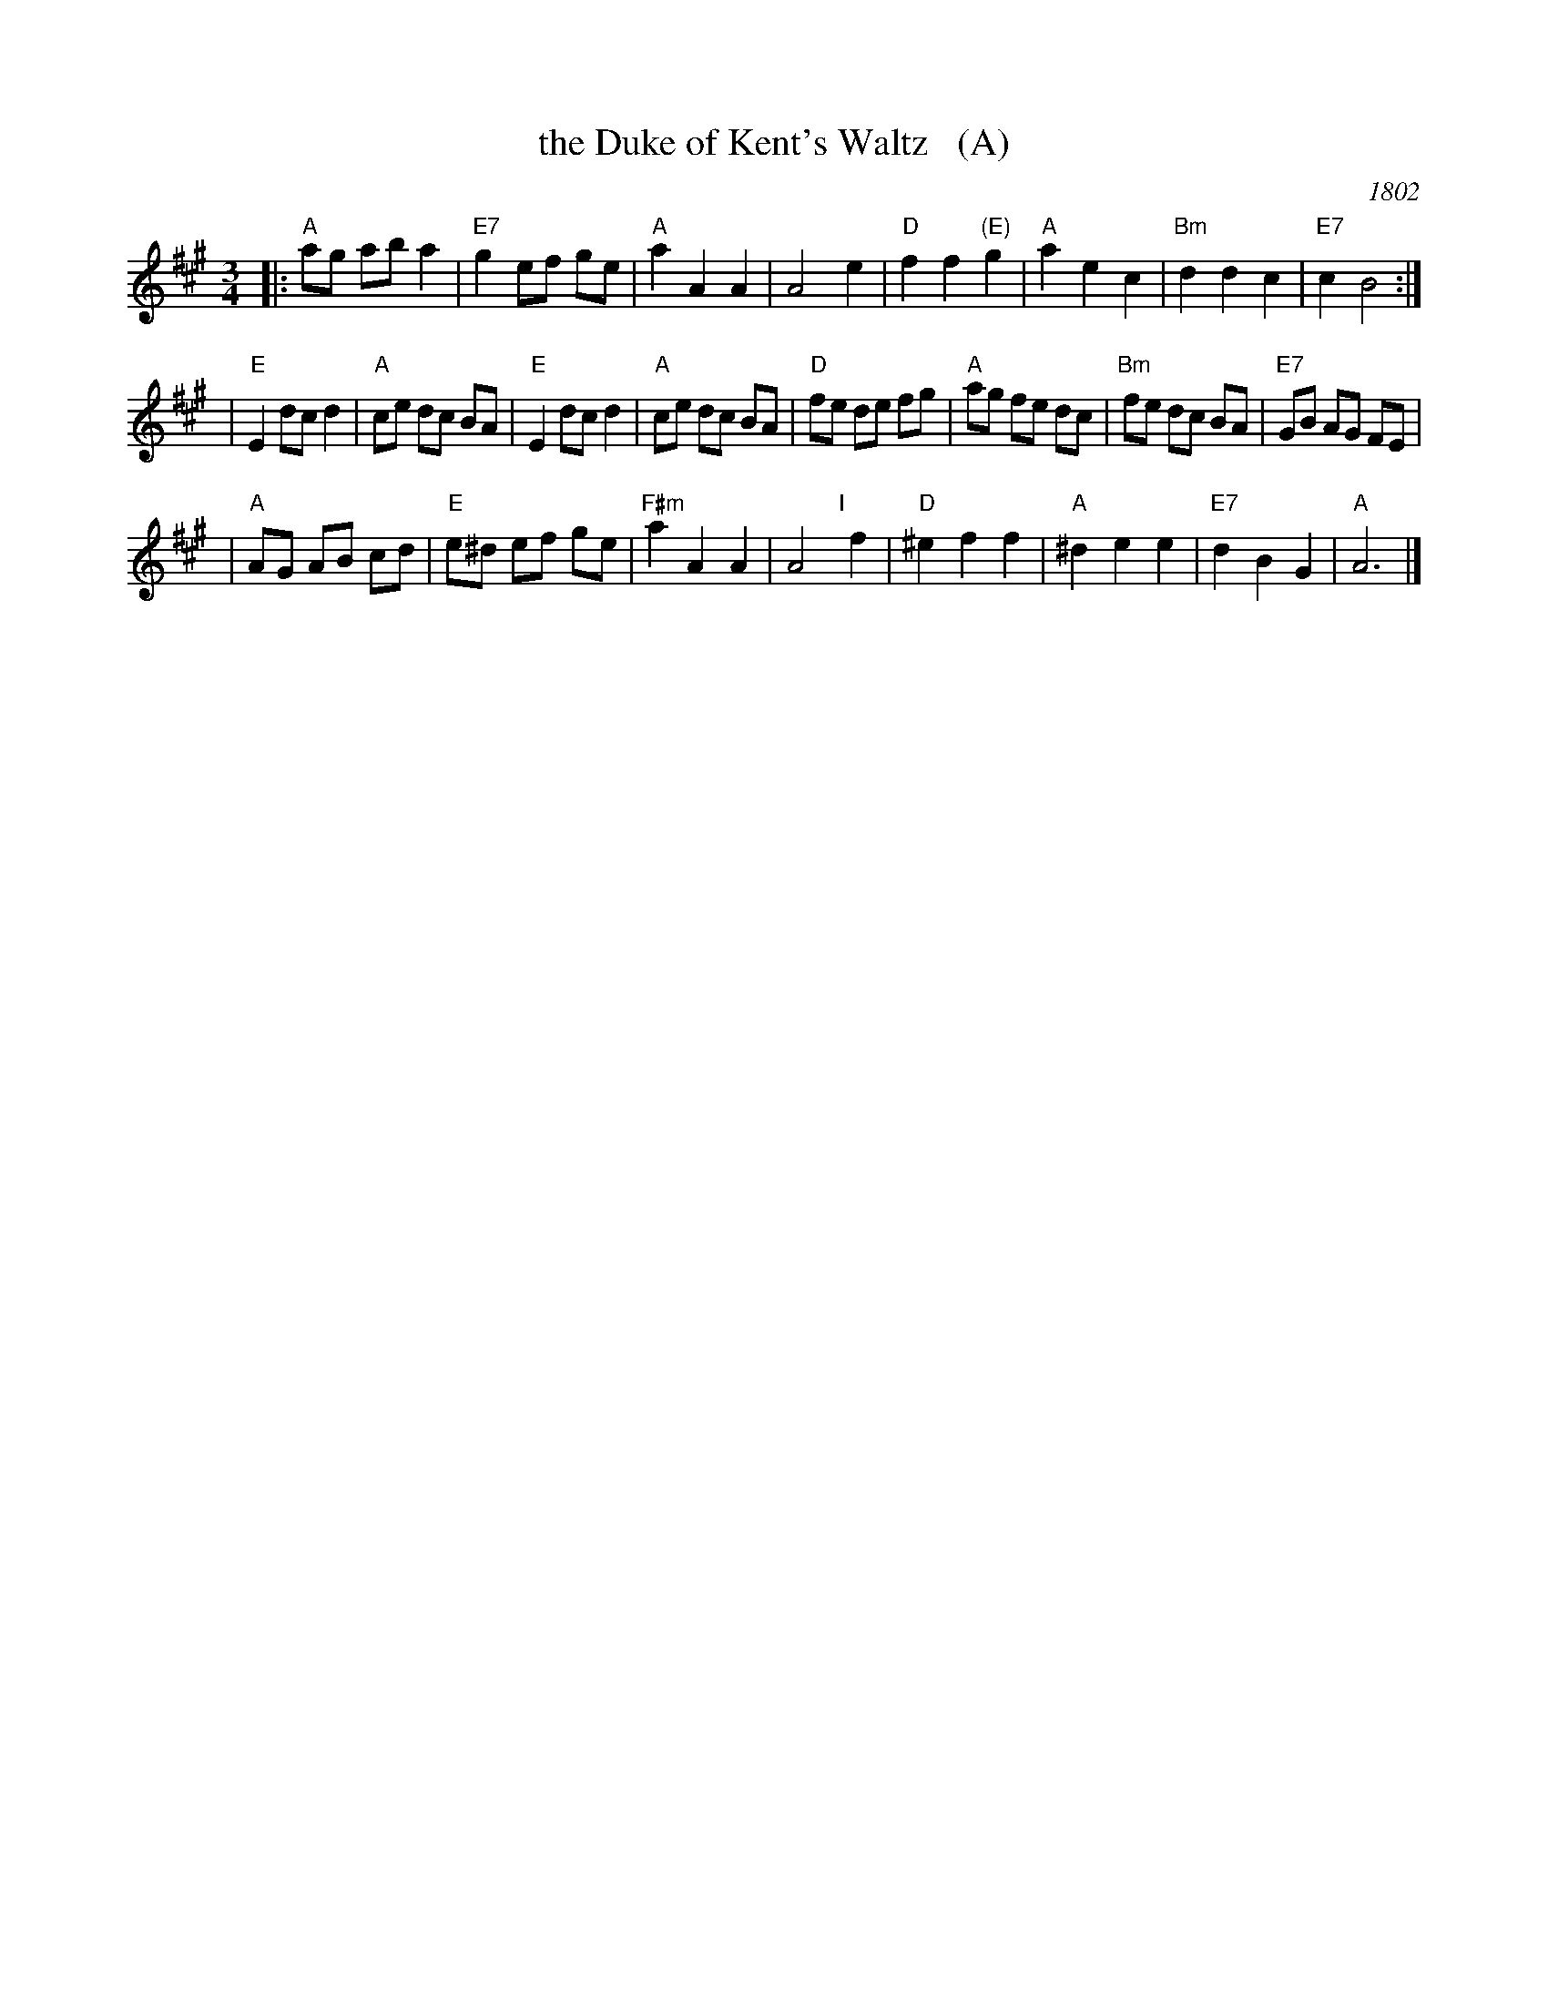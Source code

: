 X: 1
T: the Duke of Kent's Waltz   (A)
O: 1802
R: waltz
Z: 2003 John Chambers <jc:trillian.mit.edu>
M: 3/4
L: 1/8
K: A
|:"A"ag ab a2 | "E7"g2 ef ge | "A"a2 A2 A2 | A4 e2 \
| "D"f2 f2 "(E)"g2 | "A"a2 e2 c2 | "Bm"d2 d2 c2 | "E7"c2 B4 :|
| "E"E2 dc d2 | "A"ce dc BA | "E"E2 dc d2 | "A"ce dc BA \
| "D"fe de fg | "A"ag fe dc | "Bm"fe dc BA | "E7"GB AG FE |
| "A"AG AB cd | "E"e^d ef ge | "F#m"a2 A2 A2 | A4 "I"[|]f2 \
| "D"^e2 f2 f2 | "A"^d2 e2 e2 | "E7"d2 B2 G2 | "A"A6 |]
